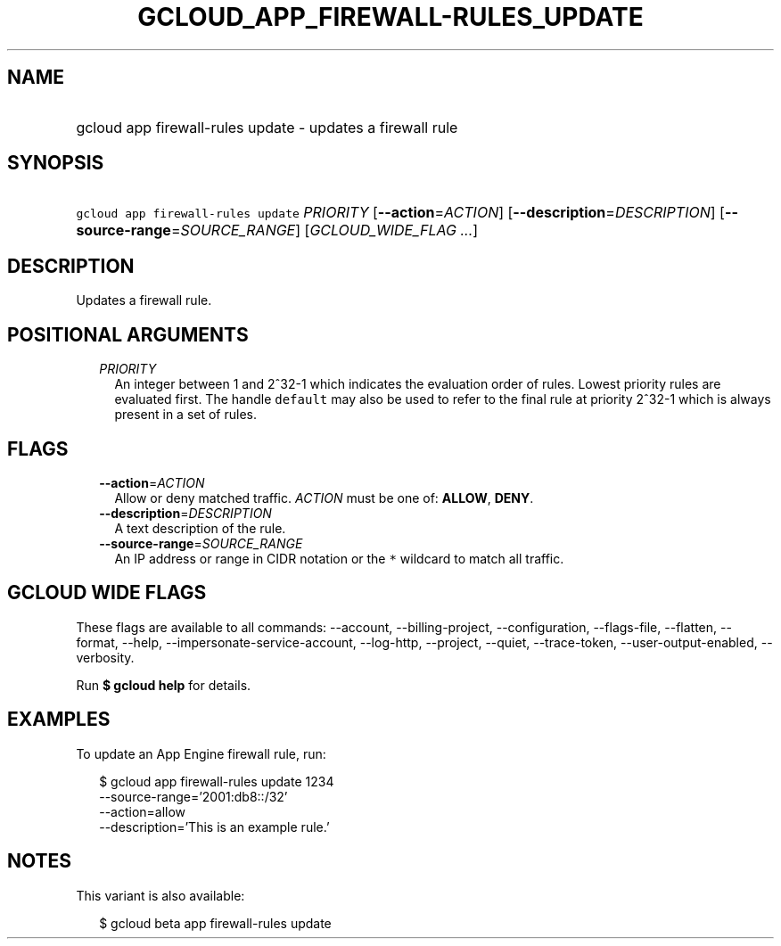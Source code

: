 
.TH "GCLOUD_APP_FIREWALL\-RULES_UPDATE" 1



.SH "NAME"
.HP
gcloud app firewall\-rules update \- updates a firewall rule



.SH "SYNOPSIS"
.HP
\f5gcloud app firewall\-rules update\fR \fIPRIORITY\fR [\fB\-\-action\fR=\fIACTION\fR] [\fB\-\-description\fR=\fIDESCRIPTION\fR] [\fB\-\-source\-range\fR=\fISOURCE_RANGE\fR] [\fIGCLOUD_WIDE_FLAG\ ...\fR]



.SH "DESCRIPTION"

Updates a firewall rule.



.SH "POSITIONAL ARGUMENTS"

.RS 2m
.TP 2m
\fIPRIORITY\fR
An integer between 1 and 2^32\-1 which indicates the evaluation order of rules.
Lowest priority rules are evaluated first. The handle \f5default\fR may also be
used to refer to the final rule at priority 2^32\-1 which is always present in a
set of rules.


.RE
.sp

.SH "FLAGS"

.RS 2m
.TP 2m
\fB\-\-action\fR=\fIACTION\fR
Allow or deny matched traffic. \fIACTION\fR must be one of: \fBALLOW\fR,
\fBDENY\fR.

.TP 2m
\fB\-\-description\fR=\fIDESCRIPTION\fR
A text description of the rule.

.TP 2m
\fB\-\-source\-range\fR=\fISOURCE_RANGE\fR
An IP address or range in CIDR notation or the \f5*\fR wildcard to match all
traffic.


.RE
.sp

.SH "GCLOUD WIDE FLAGS"

These flags are available to all commands: \-\-account, \-\-billing\-project,
\-\-configuration, \-\-flags\-file, \-\-flatten, \-\-format, \-\-help,
\-\-impersonate\-service\-account, \-\-log\-http, \-\-project, \-\-quiet,
\-\-trace\-token, \-\-user\-output\-enabled, \-\-verbosity.

Run \fB$ gcloud help\fR for details.



.SH "EXAMPLES"

To update an App Engine firewall rule, run:

.RS 2m
$ gcloud app firewall\-rules update 1234
    \-\-source\-range='2001:db8::/32'
    \-\-action=allow
    \-\-description='This is an example rule.'
.RE



.SH "NOTES"

This variant is also available:

.RS 2m
$ gcloud beta app firewall\-rules update
.RE

